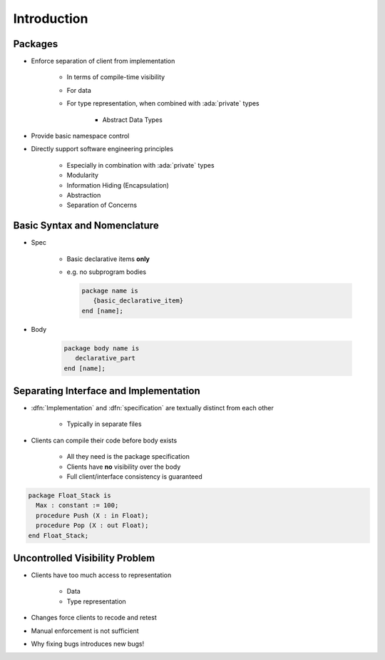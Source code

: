 ==============
Introduction
==============

----------
Packages
----------

* Enforce separation of client from implementation

   - In terms of compile-time visibility
   - For data
   - For type representation, when combined with :ada:`private` types

      + Abstract Data Types

* Provide basic namespace control
* Directly support software engineering principles

   - Especially in combination with :ada:`private` types
   - Modularity
   - Information Hiding (Encapsulation)
   - Abstraction
   - Separation of Concerns

-------------------------------
Basic Syntax and Nomenclature
-------------------------------

* Spec

   - Basic declarative items **only**
   - e.g. no subprogram bodies

     .. code:: Ada

           package name is
              {basic_declarative_item}
           end [name];

* Body

     .. code:: Ada

           package body name is
              declarative_part
           end [name];

-----------------------------------------
Separating Interface and Implementation
-----------------------------------------

* :dfn:`Implementation` and :dfn:`specification` are textually distinct from each other

   - Typically in separate files

* Clients can compile their code before body exists

   - All they need is the package specification
   - Clients have **no** visibility over the body
   - Full client/interface consistency is guaranteed

.. code:: Ada

   package Float_Stack is
     Max : constant := 100;
     procedure Push (X : in Float);
     procedure Pop (X : out Float);
   end Float_Stack;

---------------------------------
Uncontrolled Visibility Problem
---------------------------------

* Clients have too much access to representation

   - Data
   - Type representation

* Changes force clients to recode and retest
* Manual enforcement is not sufficient
* Why fixing bugs introduces new bugs!

